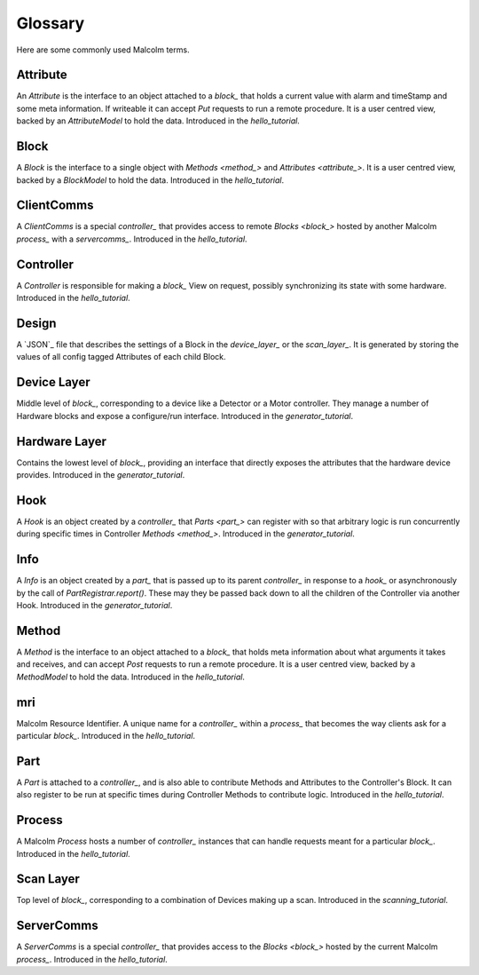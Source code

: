 .. _glossary:

Glossary
========

Here are some commonly used Malcolm terms.

.. define references for `Attribute_` and `attribute_` that don't conflict with
.. the one for `Attribute` that links to the python class

.. _attribute_:

Attribute
---------

An `Attribute` is the interface to an object attached to a `block_` that holds a
current value with alarm and timeStamp and some meta information. If writeable
it can accept `Put` requests to run a remote procedure. It is a user centred
view, backed by an `AttributeModel` to hold the data. Introduced in the
`hello_tutorial`.


.. _block_:

Block
-----

A `Block` is the interface to a single object with `Methods <method_>` and
`Attributes <attribute_>`. It is a user centred view, backed by a `BlockModel`
to hold the data. Introduced in the `hello_tutorial`.


.. _clientcomms_:

ClientComms
-----------

A `ClientComms` is a special `controller_` that provides access to remote
`Blocks <block_>` hosted by another Malcolm `process_` with a `servercomms_`.
Introduced in the `hello_tutorial`.


.. _controller_:

Controller
----------

A `Controller` is responsible for making a `block_` View on request, possibly
synchronizing its state with some hardware. Introduced in the `hello_tutorial`.


.. _design_:

Design
------

A `JSON`_ file that describes the settings of a Block in the `device_layer_` or
the `scan_layer_`. It is generated by storing the values of all config tagged
Attributes of each child Block.

.. _device_layer_:

Device Layer
------------

Middle level of `block_`, corresponding to a device like a Detector or a
Motor controller. They manage a number of Hardware blocks and expose a
configure/run interface. Introduced in the `generator_tutorial`.


.. _hardware_layer_:

Hardware Layer
--------------

Contains the lowest level of `block_`, providing an interface that directly
exposes the attributes that the hardware device provides. Introduced in the
`generator_tutorial`.


.. _hook_:

Hook
----

A `Hook` is an object created by a `controller_` that `Parts <part_>` can
register with so that arbitrary logic is run concurrently during specific times
in Controller `Methods <method_>`. Introduced in the `generator_tutorial`.


.. _info_:

Info
----

A `Info` is an object created by a `part_` that is passed up to its parent
`controller_` in response to a `hook_` or asynchronously by the call of
`PartRegistrar.report()`. These may they be passed back down to all the
children of the Controller via another Hook. Introduced in the
`generator_tutorial`.


.. _method_:

Method
------

A `Method` is the interface to an object attached to a `block_` that holds meta
information about what arguments it takes and receives, and can accept `Post`
requests to run a remote procedure. It is a user centred view, backed by a
`MethodModel` to hold the data. Introduced in the `hello_tutorial`.


.. _mri_:

mri
---

Malcolm Resource Identifier. A unique name for a `controller_` within a
`process_` that becomes the way clients ask for a particular `block_`.
Introduced in the `hello_tutorial`.


.. _part_:

Part
----

A `Part` is attached to a `controller_`, and is also able to contribute
Methods and Attributes to the Controller's Block. It can also register to be run
at specific times during Controller Methods to contribute logic. Introduced in
the `hello_tutorial`.


.. _process_:

Process
-------

A Malcolm `Process` hosts a number of `controller_` instances that can handle
requests meant for a particular `block_`. Introduced in the `hello_tutorial`.


.. _scan_layer_:

Scan Layer
----------

Top level of `block_`, corresponding to a combination of Devices making up a
scan. Introduced in the `scanning_tutorial`.


.. _servercomms_:

ServerComms
-----------

A `ServerComms` is a special `controller_` that provides access to the `Blocks
<block_>` hosted by the current Malcolm `process_`. Introduced in the
`hello_tutorial`.

